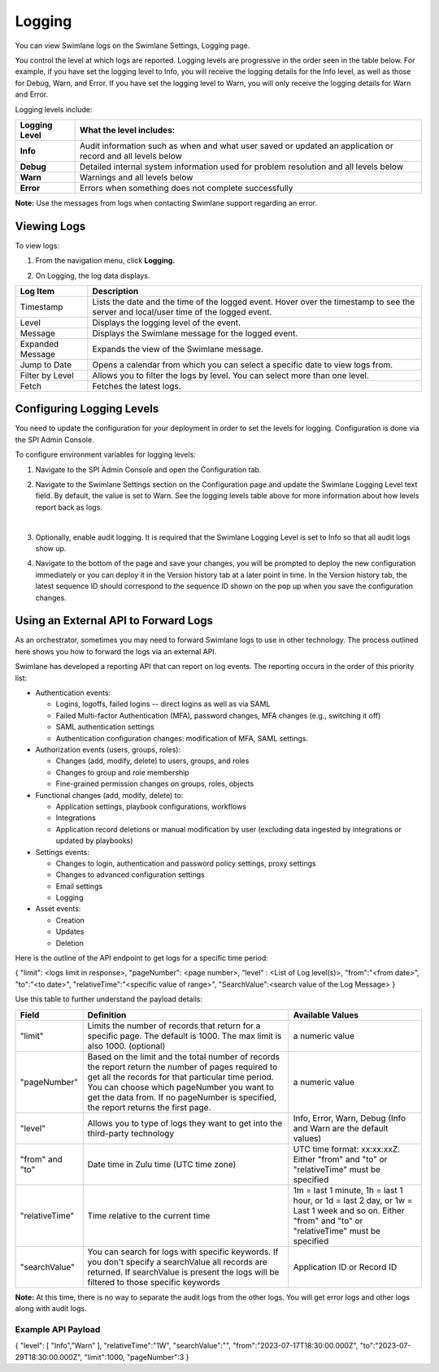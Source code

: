 Logging
=======

You can view Swimlane logs on the Swimlane Settings, Logging page.

You control the level at which logs are reported. Logging levels are
progressive in the order seen in the table below. For example, if you
have set the logging level to Info, you will receive the logging details
for the Info level, as well as those for Debug, Warn, and Error. If you
have set the logging level to Warn, you will only receive the logging
details for Warn and Error.

Logging levels include:

+---------------+-----------------------------------------------------+
| Logging Level | What the level includes:                            |
+===============+=====================================================+
| **Info**      | Audit information such as when and what user saved  |
|               | or updated an application or record and all levels  |
|               | below                                               |
+---------------+-----------------------------------------------------+
| **Debug**     | Detailed internal system information used for       |
|               | problem resolution and all levels below             |
+---------------+-----------------------------------------------------+
| **Warn**      | Warnings and all levels below                       |
+---------------+-----------------------------------------------------+
| **Error**     | Errors when something does not complete             |
|               | successfully                                        |
+---------------+-----------------------------------------------------+

**Note:** Use the messages from logs when contacting Swimlane support
regarding an error.

Viewing Logs
------------

To view logs:

#. From the navigation menu, click **Logging.**

2. On Logging, the log data displays.

+------------------+--------------------------------------------------+
| Log Item         | Description                                      |
+==================+==================================================+
| Timestamp        | Lists the date and the time of the logged event. |
|                  | Hover over the timestamp to see the server and   |
|                  | local/user time of the logged event.             |
+------------------+--------------------------------------------------+
| Level            | Displays the logging level of the event.         |
+------------------+--------------------------------------------------+
| Message          | Displays the Swimlane message for the logged     |
|                  | event.                                           |
+------------------+--------------------------------------------------+
| Expanded Message | Expands the view of the Swimlane message.        |
+------------------+--------------------------------------------------+
| Jump to Date     | Opens a calendar from which you can select a     |
|                  | specific date to view logs from.                 |
+------------------+--------------------------------------------------+
| Filter by Level  | Allows you to filter the logs by level. You can  |
|                  | select more than one level.                      |
+------------------+--------------------------------------------------+
| Fetch            | Fetches the latest logs.                         |
+------------------+--------------------------------------------------+

.. _configuring-environment-variables-for-logging-levels:

Configuring Logging Levels
--------------------------

You need to update the configuration for your deployment in order to set
the levels for logging. Configuration is done via the SPI Admin Console.

To configure environment variables for logging levels:

#. Navigate to the SPI Admin Console and open the Configuration tab.

#. Navigate to the Swimlane Settings section on the Configuration page
   and update the Swimlane Logging Level text field. By default, the
   value is set to Warn. See the logging levels table above for more
   information about how levels report back as logs.

   | 
   | |image1|

#. Optionally, enable audit logging. It is required that the Swimlane
   Logging Level is set to Info so that all audit logs show up.

#. Navigate to the bottom of the page and save your changes, you will be
   prompted to deploy the new configuration immediately or you can
   deploy it in the Version history tab at a later point in time. In the
   Version history tab, the latest sequence ID should correspond to the
   sequence ID shown on the pop up when you save the configuration
   changes.

Using an External API to Forward Logs
-------------------------------------

As an orchestrator, sometimes you may need to forward Swimlane logs to
use in other technology. The process outlined here shows you how to
forward the logs via an external API.

Swimlane has developed a reporting API that can report on log events.
The reporting occurs in the order of this priority list:

-  Authentication events:

   -  Logins, logoffs, failed logins -- direct logins as well as via
      SAML
   -  Failed Multi-factor Authentication (MFA), password changes, MFA
      changes (e.g., switching it off)
   -  SAML authentication settings
   -  Authentication configuration changes: modification of MFA, SAML
      settings.

-  Authorization events (users, groups, roles):

   -  Changes (add, modify, delete) to users, groups, and roles
   -  Changes to group and role membership
   -  Fine-grained permission changes on groups, roles, objects

-  Functional changes (add, modify, delete) to:

   -  Application settings, playbook configurations, workflows
   -  Integrations
   -  Application record deletions or manual modification by user
      (excluding data ingested by integrations or updated by playbooks)

-  Settings events:

   -  Changes to login, authentication and password policy settings,
      proxy settings
   -  Changes to advanced configuration settings
   -  Email settings
   -  Logging

-  Asset events:

   -  Creation
   -  Updates
   -  Deletion

Here is the outline of the API endpoint to get logs for a specific time
period:

{ "limit": <logs limit in response>, "pageNumber": <page number>,
“level” : <List of Log level(s)>, "from":"<from date>", "to":"<to
date>", "relativeTime":"<specific value of range>",
"SearchValue":<search value of the Log Message> }

Use this table to further understand the payload details:

+-----------------+------------------------+------------------------+
| **Field**       | **Definition**         | **Available Values**   |
+=================+========================+========================+
| "limit"         | Limits the number of   | a numeric value        |
|                 | records that return    |                        |
|                 | for a specific page.   |                        |
|                 | The default is 1000.   |                        |
|                 | The max limit is also  |                        |
|                 | 1000. (optional)       |                        |
+-----------------+------------------------+------------------------+
| "pageNumber"    | Based on the limit and | a numeric value        |
|                 | the total number of    |                        |
|                 | records the report     |                        |
|                 | return the number of   |                        |
|                 | pages required to get  |                        |
|                 | all the records for    |                        |
|                 | that particular time   |                        |
|                 | period. You can choose |                        |
|                 | which pageNumber you   |                        |
|                 | want to get the data   |                        |
|                 | from. If no pageNumber |                        |
|                 | is specified, the      |                        |
|                 | report returns the     |                        |
|                 | first page.            |                        |
+-----------------+------------------------+------------------------+
| "level"         | Allows you to type of  | Info, Error, Warn,     |
|                 | logs they want to get  | Debug (Info and Warn   |
|                 | into the third-party   | are the default        |
|                 | technology             | values)                |
+-----------------+------------------------+------------------------+
| "from" and "to" | Date time in Zulu time | UTC time format:       |
|                 | (UTC time zone)        | xx:xx:xxZ. Either      |
|                 |                        | "from" and "to" or     |
|                 |                        | "relativeTime" must be |
|                 |                        | specified              |
+-----------------+------------------------+------------------------+
| "relativeTime"  | Time relative to the   | 1m = last 1 minute, 1h |
|                 | current time           | = last 1 hour, or 1d = |
|                 |                        | last 2 day, or 1w =    |
|                 |                        | Last 1 week and so on. |
|                 |                        | Either "from" and "to" |
|                 |                        | or "relativeTime" must |
|                 |                        | be specified           |
+-----------------+------------------------+------------------------+
| "searchValue"   | You can search for     | Application ID or      |
|                 | logs with specific     | Record ID              |
|                 | keywords. If you don't |                        |
|                 | specify a searchValue  |                        |
|                 | all records are        |                        |
|                 | returned. If           |                        |
|                 | searchValue is present |                        |
|                 | the logs will be       |                        |
|                 | filtered to those      |                        |
|                 | specific keywords      |                        |
+-----------------+------------------------+------------------------+

**Note:** At this time, there is no way to separate the audit logs from
the other logs. You will get error logs and other logs along with audit
logs.

Example API Payload
~~~~~~~~~~~~~~~~~~~

{ "level": [ "Info",”Warn” ], "relativeTime":"1W", "searchValue":"",
"from":"2023-07-17T18:30:00.000Z", "to":"2023-07-29T18:30:00.000Z",
"limit":1000, "pageNumber":3 }

.. |image1| image:: ../../Resources/Images/logging_example_02_29_24.png
